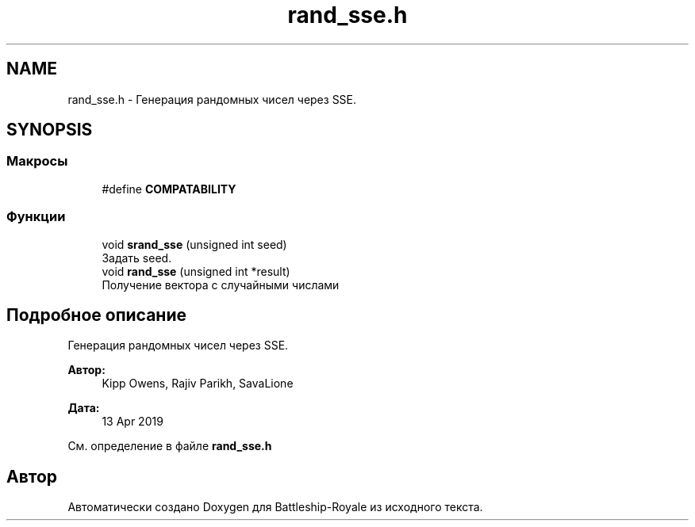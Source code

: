 .TH "rand_sse.h" 3 "Сб 13 Апр 2019" "Battleship-Royale" \" -*- nroff -*-
.ad l
.nh
.SH NAME
rand_sse.h \- Генерация рандомных чисел через SSE\&.  

.SH SYNOPSIS
.br
.PP
.SS "Макросы"

.in +1c
.ti -1c
.RI "#define \fBCOMPATABILITY\fP"
.br
.in -1c
.SS "Функции"

.in +1c
.ti -1c
.RI "void \fBsrand_sse\fP (unsigned int seed)"
.br
.RI "Задать seed\&. "
.ti -1c
.RI "void \fBrand_sse\fP (unsigned int *result)"
.br
.RI "Получение вектора с случайными числами "
.in -1c
.SH "Подробное описание"
.PP 
Генерация рандомных чисел через SSE\&. 


.PP
\fBАвтор:\fP
.RS 4
Kipp Owens, Rajiv Parikh, SavaLione 
.RE
.PP
\fBДата:\fP
.RS 4
13 Apr 2019 
.RE
.PP

.PP
См\&. определение в файле \fBrand_sse\&.h\fP
.SH "Автор"
.PP 
Автоматически создано Doxygen для Battleship-Royale из исходного текста\&.
